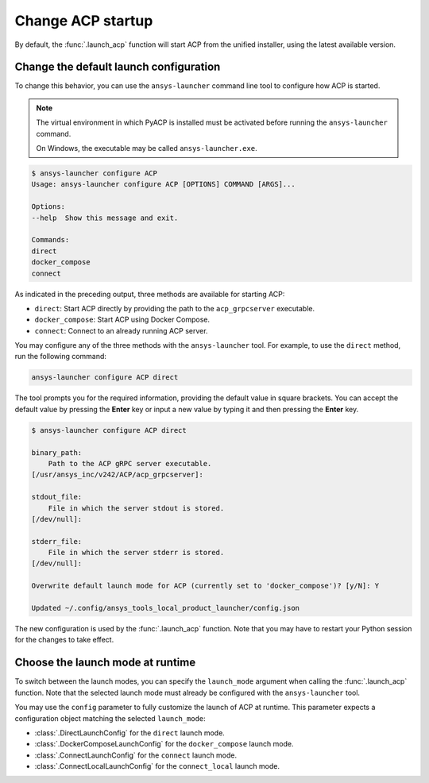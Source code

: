 .. _launch_configuration:

Change ACP startup
------------------

By default, the :func:`.launch_acp` function will start ACP from the unified installer, using the latest available version.

Change the default launch configuration
~~~~~~~~~~~~~~~~~~~~~~~~~~~~~~~~~~~~~~~

To change this behavior, you can use the ``ansys-launcher`` command line tool to configure how ACP is started.

.. note::

    The virtual environment in which PyACP is installed must be activated before running the ``ansys-launcher`` command.

    On Windows, the executable may be called ``ansys-launcher.exe``.

.. code-block:: bash

    $ ansys-launcher configure ACP
    Usage: ansys-launcher configure ACP [OPTIONS] COMMAND [ARGS]...

    Options:
    --help  Show this message and exit.

    Commands:
    direct
    docker_compose
    connect

As indicated in the preceding output, three methods are available for starting ACP:

- ``direct``: Start ACP directly by providing the path to the ``acp_grpcserver`` executable.
- ``docker_compose``: Start ACP using Docker Compose.
- ``connect``: Connect to an already running ACP server.

You may configure any of the three methods with the ``ansys-launcher`` tool. For example, to use the
``direct`` method, run the following command:

.. code-block:: bash

    ansys-launcher configure ACP direct

The tool prompts you for the required information, providing the default value
in square brackets. You can accept the default value by pressing the **Enter** key or input a
new value by typing it and then pressing the **Enter** key.

.. code-block:: bash

    $ ansys-launcher configure ACP direct

    binary_path:
        Path to the ACP gRPC server executable.
    [/usr/ansys_inc/v242/ACP/acp_grpcserver]:

    stdout_file:
        File in which the server stdout is stored.
    [/dev/null]:

    stderr_file:
        File in which the server stderr is stored.
    [/dev/null]:

    Overwrite default launch mode for ACP (currently set to 'docker_compose')? [y/N]: Y

    Updated ~/.config/ansys_tools_local_product_launcher/config.json

The new configuration is used by the :func:`.launch_acp` function. Note that you
may have to restart your Python session for the changes to take effect.

Choose the launch mode at runtime
~~~~~~~~~~~~~~~~~~~~~~~~~~~~~~~~~

To switch between the launch modes, you can specify the ``launch_mode`` argument
when calling the :func:`.launch_acp` function. Note that the selected launch mode must already
be configured with the ``ansys-launcher`` tool.

.. testcode::

    import ansys.acp.core as pyacp

    acp = pyacp.launch_acp(launch_mode="docker_compose")

You may use the ``config`` parameter to fully customize the launch of ACP at runtime.
This parameter expects a configuration object matching the selected ``launch_mode``:

- :class:`.DirectLaunchConfig` for the ``direct`` launch mode.
- :class:`.DockerComposeLaunchConfig` for the ``docker_compose`` launch mode.
- :class:`.ConnectLaunchConfig` for the ``connect`` launch mode.
- :class:`.ConnectLocalLaunchConfig` for the ``connect_local`` launch mode.

.. testcode::

    import os
    import ansys.acp.core as pyacp

    acp = pyacp.launch_acp(
        config=pyacp.DockerComposeLaunchConfig(
            image_name_acp="ghcr.io/ansys/acp:latest",
            image_name_filetransfer="ghcr.io/ansys/tools-filetransfer:latest",
            keep_volume=True,
            license_server=f"1055@{os.environ['LICENSE_SERVER']}",
        ),
        launch_mode="docker_compose",
    )
